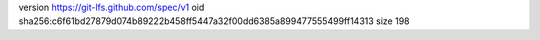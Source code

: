 version https://git-lfs.github.com/spec/v1
oid sha256:c6f61bd27879d074b89222b458ff5447a32f00dd6385a899477555499ff14313
size 198
